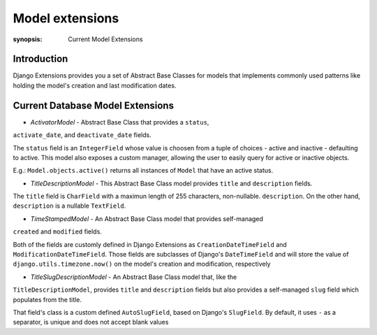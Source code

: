 Model extensions
================

:synopsis: Current Model Extensions

Introduction
------------

Django Extensions provides you a set of Abstract Base Classes for models
that implements commonly used patterns like holding the model's creation
and last modification dates.

Current Database Model Extensions
---------------------------------

* *ActivatorModel* - Abstract Base Class that provides a ``status``,
``activate_date``, and ``deactivate_date`` fields.

The ``status`` field is an ``IntegerField`` whose value is choosen from a tuple
of choices - active and inactive - defaulting to active. This model also
exposes a custom manager, allowing the user to easily query for active or
inactive objects.

E.g.: ``Model.objects.active()`` returns all instances of ``Model`` that have an
active status.

* *TitleDescriptionModel* - This Abstract Base Class model provides ``title`` and ``description`` fields.

The ``title`` field is ``CharField`` with a maximun length of 255 characters,
non-nullable. ``description``. On the other hand, ``description`` is a
nullable ``TextField``.

* *TimeStampedModel* - An Abstract Base Class model that provides self-managed
``created`` and ``modified`` fields.

Both of the fields are customly defined in Django Extensions as
``CreationDateTimeField`` and ``ModificationDateTimeField``.
Those fields are subclasses of Django's ``DateTimeField`` and will store
the value of ``django.utils.timezone.now()`` on the model's creation
and modification, respectively

* *TitleSlugDescriptionModel* - An Abstract Base Class model that, like the
``TitleDescriptionModel``, provides ``title`` and ``description`` fields
but also provides a self-managed ``slug`` field which populates from the title.

That field's class is a custom defined ``AutoSlugField``, based on Django's
``SlugField``. By default, it uses ``-`` as a separator, is unique and does
not accept blank values
